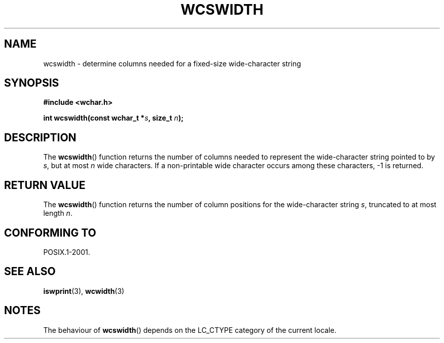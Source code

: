 .\" Copyright (c) Bruno Haible <haible@clisp.cons.org>
.\"
.\" This is free documentation; you can redistribute it and/or
.\" modify it under the terms of the GNU General Public License as
.\" published by the Free Software Foundation; either version 2 of
.\" the License, or (at your option) any later version.
.\"
.\" References consulted:
.\"   GNU glibc-2 source code and manual
.\"   Dinkumware C library reference http://www.dinkumware.com/
.\"   OpenGroup's Single Unix specification http://www.UNIX-systems.org/online.html
.\"
.TH WCSWIDTH 3  1999-07-25 "GNU" "Linux Programmer's Manual"
.SH NAME
wcswidth \- determine columns needed for a fixed-size wide-character string
.SH SYNOPSIS
.nf
.B #include <wchar.h>
.sp
.BI "int wcswidth(const wchar_t *" s ", size_t " n );
.fi
.SH DESCRIPTION
The
.BR wcswidth ()
function returns the
number of columns needed to represent
the wide-character string pointed to by \fIs\fP, but at most \fIn\fP wide
characters.
If a non-printable wide character occurs among these characters,
\-1 is returned.
.SH "RETURN VALUE"
The
.BR wcswidth ()
function
returns the number of column positions for the
wide-character string \fIs\fP, truncated to at most length \fIn\fP.
.SH "CONFORMING TO"
POSIX.1-2001.
.SH "SEE ALSO"
.BR iswprint (3),
.BR wcwidth (3)
.SH NOTES
The behaviour of
.BR wcswidth ()
depends on the LC_CTYPE category of the
current locale.
